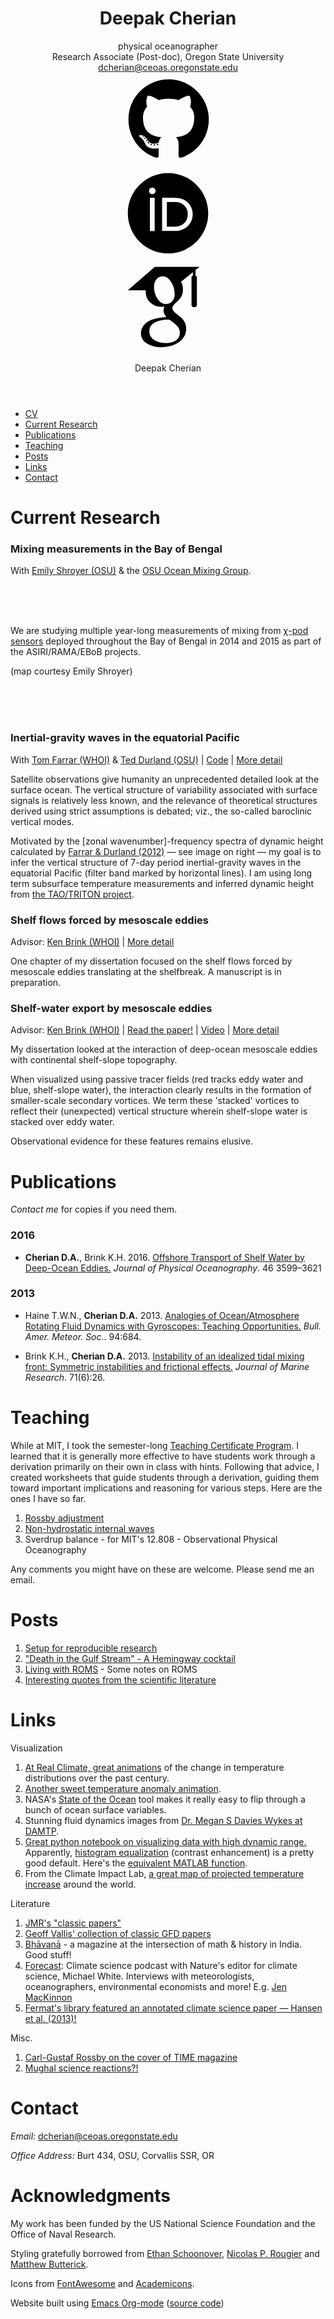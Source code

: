 #+TITLE: Deepak Cherian
#+SUBTITLE: physical oceanographer @@html:<br />@@ Research Associate (Post-doc), Oregon State University @@html:<br /> <a href="mailto:dcherian@ceoas.oregonstate.edu">dcherian@ceoas.oregonstate.edu</a> <br /> <a class="logo" href="https://github.com/dcherian"><svg class="logo"><use xlink:href="#icon-github"></use></svg></a><a class="logo" href="https://orcid.org/0000-0002-6861-8734" rel="noopener noreferrer"><svg class="logo"><use xlink:href="#icon-Orcid"></use></svg></a><a class="logo" href="https://scholar.google.com/citations?user=8FbYoygAAAAJ"><svg class="logo"><use xlink:href="#icon-GoogleScholar"></use></svg></a>@@
#+AUTHOR: Deepak Cherian
#+EMAIL: deepak@cherian.net
#+KEYWORDS: physical oceanography, eddies, science, ocean,
#+OPTIONS: toc:nil num:nil html5-fancy:t h:6
#+HTML_CONTAINER: section

# inline svg icons
#+BEGIN_EXPORT html
<svg style="position: absolute; width: 0; height: 0; overflow: hidden;" version="1.1" xmlns="http://www.w3.org/2000/svg" xmlns:xlink="http://www.w3.org/1999/xlink">
<defs>
<symbol id="icon-github" viewBox="0 0 27 32">
<title>github</title>
<path d="M13.714 2.286c7.571 0 13.714 6.143 13.714 13.714 0 6.054-3.929 11.196-9.375 13.018-0.696 0.125-0.946-0.304-0.946-0.661 0-0.446 0.018-1.929 0.018-3.768 0-1.286-0.429-2.107-0.929-2.536 3.054-0.339 6.268-1.5 6.268-6.768 0-1.5-0.536-2.714-1.411-3.679 0.143-0.357 0.607-1.75-0.143-3.643-1.143-0.357-3.768 1.411-3.768 1.411-1.089-0.304-2.268-0.464-3.429-0.464s-2.339 0.161-3.429 0.464c0 0-2.625-1.768-3.768-1.411-0.75 1.893-0.286 3.286-0.143 3.643-0.875 0.964-1.411 2.179-1.411 3.679 0 5.25 3.196 6.429 6.25 6.768-0.393 0.357-0.75 0.964-0.875 1.839-0.786 0.357-2.786 0.964-3.982-1.143-0.75-1.304-2.107-1.411-2.107-1.411-1.339-0.018-0.089 0.839-0.089 0.839 0.893 0.411 1.518 2 1.518 2 0.804 2.446 4.625 1.625 4.625 1.625 0 1.143 0.018 2.214 0.018 2.554 0 0.357-0.25 0.786-0.946 0.661-5.446-1.821-9.375-6.964-9.375-13.018 0-7.571 6.143-13.714 13.714-13.714zM5.196 21.982c0.036-0.071-0.018-0.161-0.125-0.214-0.107-0.036-0.196-0.018-0.232 0.036-0.036 0.071 0.018 0.161 0.125 0.214 0.089 0.054 0.196 0.036 0.232-0.036zM5.75 22.589c0.071-0.054 0.054-0.179-0.036-0.286-0.089-0.089-0.214-0.125-0.286-0.054-0.071 0.054-0.054 0.179 0.036 0.286 0.089 0.089 0.214 0.125 0.286 0.054zM6.286 23.393c0.089-0.071 0.089-0.214 0-0.339-0.071-0.125-0.214-0.179-0.304-0.107-0.089 0.054-0.089 0.196 0 0.321s0.232 0.179 0.304 0.125zM7.036 24.143c0.071-0.071 0.036-0.232-0.071-0.339-0.125-0.125-0.286-0.143-0.357-0.054-0.089 0.071-0.054 0.232 0.071 0.339 0.125 0.125 0.286 0.143 0.357 0.054zM8.054 24.589c0.036-0.107-0.071-0.232-0.232-0.286-0.143-0.036-0.304 0.018-0.339 0.125s0.071 0.232 0.232 0.268c0.143 0.054 0.304 0 0.339-0.107zM9.179 24.679c0-0.125-0.143-0.214-0.304-0.196-0.161 0-0.286 0.089-0.286 0.196 0 0.125 0.125 0.214 0.304 0.196 0.161 0 0.286-0.089 0.286-0.196zM10.214 24.5c-0.018-0.107-0.161-0.179-0.321-0.161-0.161 0.036-0.268 0.143-0.25 0.268 0.018 0.107 0.161 0.179 0.321 0.143s0.268-0.143 0.25-0.25z"></path>
</symbol>
<symbol id="icon-GoogleScholar" viewBox="0 0 32 32">
<title>GoogleScholar</title>
<path d="M25.39 5.329v-1.946l1.412-1.103h-15.285l-9.23 8.023h6.121c-0.011 0.152-0.016 0.289-0.016 0.445 0 1.49 0.516 2.722 1.549 3.706 1.033 0.986 2.305 1.476 3.811 1.476 0.352 0 0.697-0.026 1.032-0.073-0.208 0.465-0.313 0.895-0.313 1.296 0 0.706 0.322 1.46 0.962 2.261-2.804 0.191-4.864 0.696-6.177 1.512-0.753 0.464-1.358 1.051-1.814 1.753-0.457 0.707-0.684 1.466-0.684 2.284 0 0.689 0.147 1.31 0.444 1.863s0.684 1.006 1.166 1.357c0.48 0.355 1.034 0.65 1.659 0.891 0.624 0.239 1.244 0.409 1.862 0.505 0.617 0.096 1.229 0.143 1.837 0.143 0.963 0 1.926-0.124 2.898-0.371 0.969-0.249 1.878-0.618 2.728-1.107 0.848-0.486 1.538-1.15 2.067-1.981 0.528-0.835 0.793-1.773 0.793-2.811 0-0.787-0.161-1.503-0.482-2.154-0.319-0.648-0.71-1.182-1.176-1.597-0.465-0.415-0.929-0.797-1.395-1.141-0.465-0.346-0.858-0.697-1.177-1.059-0.32-0.361-0.481-0.718-0.481-1.071s0.124-0.691 0.373-1.019c0.247-0.329 0.548-0.647 0.901-0.951s0.706-0.641 1.057-1.010c0.352-0.368 0.653-0.845 0.901-1.43 0.249-0.585 0.372-1.247 0.372-1.984 0-0.961-0.182-1.748-0.539-2.381-0.042-0.073-0.087-0.129-0.134-0.216l4.067-3.335v1.223c-0.528 0.066-0.473 0.382-0.473 0.76v9.195c0 0.426 0.348 0.774 0.774 0.774h0.285c0.426 0 0.774-0.348 0.774-0.774v-9.195c0-0.377 0.056-0.692-0.469-0.76zM17.717 21.228c0.082 0.054 0.265 0.199 0.552 0.432 0.289 0.232 0.486 0.407 0.591 0.53 0.103 0.119 0.256 0.298 0.456 0.539 0.201 0.241 0.337 0.451 0.409 0.624 0.071 0.177 0.144 0.39 0.218 0.639 0.070 0.246 0.106 0.499 0.106 0.755 0 1.218-0.469 2.121-1.405 2.706-0.938 0.585-2.056 0.877-3.354 0.877-0.657 0-1.301-0.078-1.934-0.228-0.632-0.151-1.237-0.381-1.814-0.686s-1.042-0.729-1.394-1.272c-0.353-0.546-0.529-1.173-0.529-1.876 0-0.738 0.2-1.379 0.602-1.923 0.4-0.545 0.925-0.957 1.575-1.237 0.648-0.282 1.304-0.482 1.97-0.6 0.665-0.122 1.343-0.183 2.032-0.183 0.319 0 0.567 0.018 0.744 0.050 0.032 0.016 0.217 0.148 0.553 0.398 0.336 0.247 0.545 0.4 0.625 0.456zM17.477 14.040c-0.529 0.633-1.267 0.95-2.212 0.95-0.848 0-1.593-0.341-2.234-1.023-0.643-0.681-1.102-1.453-1.382-2.318-0.281-0.865-0.422-1.714-0.422-2.548 0-0.979 0.257-1.812 0.77-2.499 0.514-0.69 1.251-1.035 2.211-1.035 0.849 0 1.599 0.36 2.247 1.083 0.65 0.721 1.116 1.53 1.395 2.427 0.28 0.896 0.42 1.753 0.42 2.572 0 0.961-0.265 1.759-0.792 2.391z"></path>
</symbol>
<symbol id="icon-Orcid" viewBox="0 0 32 32">
<title>Orcid</title>
<path d="M20.468 12.601c-0.394-0.184-0.767-0.308-1.121-0.366-0.352-0.061-0.917-0.089-1.699-0.089h-2.031v8.451h2.082c0.812 0 1.443-0.056 1.893-0.167s0.826-0.25 1.126-0.422c0.301-0.17 0.576-0.38 0.827-0.63 0.802-0.814 1.203-1.841 1.203-3.083 0-1.22-0.412-2.216-1.236-2.987-0.304-0.286-0.654-0.523-1.045-0.708zM16.008 2.28c-7.579 0-13.721 6.144-13.721 13.721s6.142 13.721 13.721 13.721 13.721-6.144 13.721-13.721-6.142-13.721-13.721-13.721zM11.452 22.060h-1.626v-11.362h1.626v11.362zM10.638 9.511c-0.616 0-1.118-0.499-1.118-1.118 0-0.615 0.501-1.117 1.118-1.117 0.619 0 1.119 0.501 1.119 1.117-0.001 0.621-0.501 1.118-1.119 1.118zM23.993 18.562c-0.293 0.694-0.71 1.305-1.253 1.831-0.552 0.544-1.195 0.951-1.928 1.228-0.429 0.167-0.821 0.28-1.179 0.338-0.359 0.056-1.042 0.083-2.051 0.083h-3.594v-11.345h3.83c1.547 0 2.768 0.23 3.669 0.694 0.9 0.463 1.614 1.147 2.146 2.046 0.532 0.9 0.798 1.882 0.798 2.943 0.001 0.762-0.148 1.489-0.439 2.182z"></path>
</symbol>
</defs>
</svg>
#+END_EXPORT

# navigation menu
#+BEGIN_EXPORT html
<nav class="outline-2 menu">
<ul class="org-ul">
<li><a href="static/Deepak-Cherian-CV.pdf">CV</a></li>
<li><a href="#current-research">Current Research</a></li>
<li><a href="#publications">Publications</a></li>
<li><a href="#teaching">Teaching</a></li>
<li><a href="#posts">Posts</a></li>
<li><a href="#links">Links</a></li>
<li><a href="#contact">Contact</a></li>
</ul>
</nav>
#+END_EXPORT

* Current Research
:PROPERTIES:
:CUSTOM_ID: current-research
:END:
*** Mixing measurements in the Bay of Bengal
:PROPERTIES:
:HTML_CONTAINER_CLASS: research
:HTML_CONTAINER: article
:END:
   With [[http://people.oregonstate.edu/~shroyere/Welcome.html][Emily Shroyer (OSU)]] & the [[http://mixing.coas.oregonstate.edu/][OSU Ocean Mixing Group]].

   #+ATTR_HTML: :align left :width 50%
   [[file:static/bob-chipods.png]]

   #+HTML: <br><br><br>
   We are studying multiple year-long measurements of mixing from [[http://mixing.coas.oregonstate.edu/papers/mixing_measurements.pdf][χ-pod sensors]] deployed throughout the Bay of Bengal in 2014 and 2015 as part of the ASIRI/RAMA/EBoB projects.

   (map courtesy Emily Shroyer)

   #+HTML: <br><br><br>

*** Inertial-gravity waves in the equatorial Pacific
:PROPERTIES:
:HTML_CONTAINER_CLASS: research
:HTML_CONTAINER: article
:END:
   With [[http://www.whoi.edu/profile/tfarrar/][Tom Farrar (WHOI)]] & [[http://ceoas.oregonstate.edu/profile/durland/][Ted Durland (OSU)]] | [[https://github.com/dcherian/eq_waves/][Code]] | [[file:research/eqwaves.org][More detail]]
   #+ATTR_HTML: :width 44% :align right
   [[file:static/farrar-durland-spectrum-deepak.png]]

   # convert -colorspace sRGB -density 180 -transparent white -shave 5x0 ~/eq_waves/notes/images/farrar-durland-spectrum.eps farrar-durland-spectrum-deepak.png

   Satellite observations give humanity an unprecedented detailed look at the surface ocean. The vertical structure of variability associated with surface signals is relatively less known, and the relevance of theoretical structures derived using strict assumptions is debated; viz., the so-called baroclinic vertical modes.

   Motivated by the [zonal wavenumber]-frequency spectra of dynamic height calculated by [[doi:10.1175/JPO-D-11-0235.1][Farrar & Durland (2012)]] --- see image on right ---  my goal is to infer the vertical structure of 7-day period inertial-gravity waves in the equatorial Pacific (filter band marked by horizontal lines). I am using long term subsurface temperature measurements and inferred dynamic height from [[http://www.pmel.noaa.gov/tao/drupal/disdel/][the TAO/TRITON project]].

*** Shelf flows forced by mesoscale eddies
:PROPERTIES:
:HTML_CONTAINER_CLASS: research
:HTML_CONTAINER: article
:END:
Advisor: [[http://www.whoi.edu/page.do?pid=23355][Ken Brink (WHOI)]] | [[file:research/eddyshelf.org][More detail]]

One chapter of my dissertation focused on the shelf flows forced by mesoscale eddies translating at the shelfbreak. A manuscript is in preparation.

#+ATTR_HTML: :width 90% :float left
[[file:static/shelf-flow-summary.png]]
*** Shelf-water export by mesoscale eddies
:PROPERTIES:
:HTML_CONTAINER_CLASS: research
:HTML_CONTAINER: article
:END:
Advisor: [[http://www.whoi.edu/page.do?pid=23355][Ken Brink (WHOI)]] | [[doi:10.1175/JPO-D-16-0085.1][Read the paper!]] | [[file:static/ew-34-csdye.mp4][Video]] | [[file:research/eddyshelf.org][More detail]]
#+ATTR_HTML: :width 45% :align left
[[file:./static/eddyshelf-3d.png]]

My dissertation looked at the interaction of deep-ocean mesoscale eddies with continental shelf-slope topography.

When visualized using passive tracer fields (red tracks eddy water and blue, shelf-slope water), the interaction clearly results in the formation of smaller-scale secondary vortices. We term these 'stacked' vortices to reflect their (unexpected) vertical structure wherein shelf-slope water is stacked over eddy water.

Observational evidence for these features remains elusive.
* Publications
:PROPERTIES:
:CUSTOM_ID: publications
:END:
[[Contact][Contact me]] for copies if you need them.
*** 2016
:PROPERTIES:
:HTML_CONTAINER_CLASS: papers
:END:
- *Cherian D.A.*, Brink K.H.  2016. [[doi:10.1175/JPO-D-16-0085.1][Offshore Transport of Shelf Water by Deep-Ocean Eddies.]] /Journal of Physical Oceanography/. 46 3599–3621
*** 2013
:PROPERTIES:
:HTML_CONTAINER_CLASS: papers
:END:
- Haine T.W.N., *Cherian D.A.* 2013. [[doi:10.1175/BAMS-D-12-00023.1][Analogies of Ocean/Atmosphere Rotating Fluid Dynamics with Gyroscopes: Teaching Opportunities.]] /Bull. Amer. Meteor. Soc./. 94:684.

- Brink K.H., *Cherian D.A.*  2013. [[doi:10.1357/002224013812587582][Instability of an idealized tidal mixing front: Symmetric instabilities and frictional effects.]] /Journal of Marine Research/. 71(6):26.
* Teaching
:PROPERTIES:
:CUSTOM_ID: teaching
:END:
While at MIT, I took the semester-long [[https://tll.mit.edu/help/graduate-student-teaching-certificate-program][Teaching Certificate Program]]. I learned that it is generally more effective to have students work through a derivation primarily on their own in class with hints. Following that advice, I created worksheets that guide students through a derivation, guiding them toward important implications and reasoning for various steps. Here are the ones I have so far.

1. [[file:static/rossby-adjustment-qns.pdf][Rossby adjustment]]
2. [[file:static/non-hydrostatic-waves-qns.pdf][Non-hydrostatic internal waves]]
3. Sverdrup balance - for MIT's 12.808 - Observational Physical Oceanography

Any comments you might have on these are welcome. Please send me an email.

* Posts
:PROPERTIES:
:CUSTOM_ID: posts
:END:
1. [[file:posts/reproducible-research-1.org][Setup for reproducible research]]
2. [[file:posts/hemingway-cocktail.org]["Death in the Gulf Stream" - A Hemingway cocktail]]
3. [[file:static/living-with-roms.pdf][Living with ROMS]] - Some notes on ROMS
4. [[file:posts/paper-quotes.org][Interesting quotes from the scientific literature]]
# 4. [[file:posts/po-movies.org][Some movies relevant to physical oceanographers]]
* Links
:PROPERTIES:
:CUSTOM_ID: links
:END:
**** Visualization
:PROPERTIES:
:HTML_CONTAINER_CLASS: links
:HTML_CONTAINER: article
:END:
1. [[http://www.realclimate.org/index.php/archives/2017/07/joy-plots-for-climate-change/][At Real Climate, great animations]] of the change in temperature distributions over the past century.
2. [[https://www.flickr.com/photos/150411108@N06/35471910724/][Another sweet temperature anomaly animation]].
3. NASA's [[https://podaac-tools.jpl.nasa.gov/soto/][State of the Ocean]] tool makes it really easy to flip through a bunch of ocean surface variables.
4. Stunning fluid dynamics images from [[http://www.damtp.cam.ac.uk/user/msd38/gallery.html][Dr. Megan S Davies Wykes at DAMTP]].
5. [[https://anaconda.org/jbednar/plotting_pitfalls/notebook][Great python notebook on visualizing data with high dynamic range.]] Apparently, [[https://en.wikipedia.org/wiki/Histogram_equalization][histogram equalization]] (contrast enhancement) is a pretty good default. Here's the [[https://www.mathworks.com/help/images/ref/histeq.html][equivalent MATLAB function]].
6. From the Climate Impact Lab, [[http://www.impactlab.org/map/][a great map of projected temperature increase]] around the world.
**** Literature
:PROPERTIES:
:HTML_CONTAINER_CLASS: links
:HTML_CONTAINER: article
:END:
1. [[http://peabody.yale.edu/scientific-publications/classic-papers-journal-marine-research][JMR's "classic papers"]]
2. [[https://empslocal.ex.ac.uk/people/staff/gv219/classics.d/index.html][Geoff Vallis' collection of classic GFD papers]]
3. [[http://bhavana.timc.org.in][Bhāvanā]] - a magazine at the intersection of math & history in India. Good stuff!
4. [[http://forecastpod.org][Forecast]]: Climate science podcast with Nature's editor for climate science, Michael White. Interviews with meteorologists, oceanographers, environmental economists and more! E.g. [[http://forecastpod.org/index.php/2017/04/20/jennifer-mackinnon-swirly-things/][Jen MacKinnon]]
5. [[https://fermatslibrary.com/s/assessing-dangerous-climate-change][Fermat's library featured an annotated climate science paper — Hansen et al. (2013)!]]
**** Misc.
:PROPERTIES:
:HTML_CONTAINER_CLASS: links
:HTML_CONTAINER: article
:END:
1. [[http://img.timeinc.net/time/magazine/archive/covers/1956/1101561217_400.jpg][Carl-Gustaf Rossby on the cover of TIME magazine]]
2. [[https://storify.com/BlueLotus/mughal-science-reactions][Mughal science reactions?!]]
* Contact
:PROPERTIES:
:CUSTOM_ID: contact
:END:
/Email:/ [[mailto:dcherian@ceoas.oregonstate.edu][dcherian@ceoas.oregonstate.edu]]

/Office Address:/ Burt 434, OSU, Corvallis SSR, OR

* Acknowledgments
:PROPERTIES:
:CUSTOM_ID: ack
:END:
My work has been funded by the US National Science Foundation and the Office of Naval Research.

Styling gratefully borrowed from [[http://ethanschoonover.com/solarized][Ethan Schoonover]], [[http://www.labri.fr/perso/nrougier/from-python-to-numpy/%20][Nicolas P. Rougier]] and [[http://practicaltypography.com/][Matthew Butterick]].

Icons from [[http://fontawesome.io/][FontAwesome]] and [[https://jpswalsh.github.io/academicons/][Academicons]].

Website built using [[http://orgmode.org][Emacs Org-mode]] ([[https://github.com/dcherian/dcherian.github.io/tree/sources][source code]])

# Local Variables:
# org-publish-use-timestamps-flag: nil
# End:
* icons :noexport:
** Instructions
- go to icomoon.io
- import fontawesome set / upload svg sprite
- pick the ones you want
- Click "get code"
- embed that in html and call it
** unused
#+BEGIN_EXPORT html
<symbol id="icon-Orcid2" viewBox="0 0 27 32">
<title>Orcid2</title>
<path d="M17.375 12.929c-0.6-0.311-1.414-0.463-2.45-0.463h-2.551v7.563h2.397c0.676 0 1.129-0.016 1.369-0.055 0.237-0.038 0.501-0.116 0.787-0.228 0.487-0.182 0.915-0.453 1.285-0.818 0.359-0.35 0.639-0.758 0.834-1.222 0.194-0.461 0.296-0.944 0.296-1.451 0-0.709-0.181-1.363-0.536-1.96-0.353-0.604-0.829-1.057-1.429-1.366zM17.413 18.251c-0.166 0.168-0.35 0.306-0.551 0.42-0.2 0.116-0.451 0.208-0.75 0.282s-0.72 0.111-1.262 0.111h-1.388v-5.634h1.355c0.524 0 0.896 0.021 1.131 0.059 0.236 0.039 0.485 0.122 0.75 0.245 0.26 0.123 0.492 0.279 0.694 0.47 0.55 0.516 0.822 1.179 0.822 1.992 0 0.829-0.266 1.509-0.8 2.055zM9.6 20.040h1.083v-7.574h-1.083v7.574zM25.933 3.789c-1.006-1.007-2.218-1.509-3.636-1.509h-17.151c-1.418 0-2.629 0.502-3.636 1.509-1.007 1.005-1.509 2.218-1.509 3.636v17.151c0 1.418 0.502 2.631 1.509 3.638 1.007 1.003 2.221 1.507 3.636 1.507h17.151c1.418 0 2.63-0.504 3.636-1.509 1.007-1.007 1.51-2.217 1.51-3.636v-17.151c0-1.418-0.503-2.631-1.51-3.636zM13.721 25.148c-5.052 0-9.147-4.097-9.147-9.147s4.096-9.147 9.147-9.147 9.147 4.097 9.147 9.147-4.096 9.147-9.147 9.147zM10.137 10.187c-0.408 0-0.741 0.334-0.741 0.742 0 0.414 0.333 0.743 0.741 0.743 0.414 0 0.75-0.329 0.75-0.743 0-0.408-0.335-0.742-0.75-0.742z"></path>
</symbol>

<symbol id="icon-GoogleScholar2" viewBox="0 0 27 32">
<title>GoogleScholar2</title>
<path d="M14.019 9.767c-0.432-0.482-0.932-0.722-1.498-0.722-0.64 0-1.132 0.23-1.474 0.69-0.342 0.458-0.514 1.014-0.514 1.666 0 0.556 0.094 1.121 0.281 1.698s0.493 1.091 0.922 1.545c0.427 0.455 0.925 0.682 1.49 0.682 0.63 0 1.122-0.211 1.475-0.633 0.351-0.421 0.528-0.953 0.528-1.594 0-0.546-0.093-1.117-0.28-1.714s-0.496-1.138-0.93-1.618zM25.932 3.79c-1.006-1.007-2.218-1.51-3.636-1.51h-17.151c-1.418 0-2.628 0.503-3.636 1.51-1.007 1.005-1.51 2.218-1.51 3.636v17.151c0 1.418 0.503 2.631 1.51 3.638 1.007 1.003 2.22 1.508 3.636 1.508h17.151c1.418 0 2.63-0.505 3.636-1.51 1.007-1.007 1.511-2.218 1.511-3.636v-17.151c0-1.418-0.504-2.631-1.511-3.636zM20.288 9.393v6.13c0 0.284-0.232 0.516-0.516 0.516h-0.19c-0.284 0-0.516-0.232-0.516-0.516v-6.13c0-0.252-0.037-0.462 0.316-0.507v-0.816l-2.711 2.224c0.031 0.058 0.061 0.095 0.089 0.144 0.238 0.422 0.36 0.946 0.36 1.587 0 0.491-0.082 0.933-0.248 1.322s-0.366 0.708-0.601 0.953c-0.235 0.246-0.47 0.471-0.705 0.673s-0.436 0.414-0.601 0.634c-0.166 0.219-0.248 0.445-0.248 0.68s0.107 0.473 0.321 0.714c0.213 0.241 0.475 0.475 0.785 0.706 0.31 0.229 0.62 0.484 0.93 0.761s0.571 0.632 0.784 1.065c0.215 0.434 0.322 0.911 0.322 1.436 0 0.692-0.177 1.318-0.528 1.874-0.353 0.554-0.813 0.996-1.378 1.321-0.567 0.326-1.172 0.572-1.819 0.738-0.648 0.164-1.29 0.247-1.932 0.247-0.405 0-0.814-0.031-1.225-0.095-0.412-0.064-0.826-0.177-1.242-0.337-0.417-0.16-0.786-0.357-1.106-0.594-0.321-0.234-0.579-0.536-0.777-0.904s-0.296-0.782-0.296-1.242c0-0.545 0.152-1.051 0.456-1.523 0.305-0.468 0.708-0.859 1.21-1.169 0.875-0.545 2.249-0.881 4.118-1.008-0.427-0.534-0.642-1.037-0.642-1.508 0-0.268 0.070-0.555 0.208-0.864-0.223 0.031-0.453 0.049-0.688 0.049-1.004 0-1.852-0.326-2.541-0.984-0.689-0.656-1.033-1.478-1.033-2.471 0-0.104 0.003-0.195 0.011-0.297h-4.081l6.153-5.349h10.19l-0.942 0.735v1.297c0.35 0.045 0.313 0.255 0.313 0.506zM14.075 18.917c-0.118-0.021-0.283-0.033-0.496-0.033-0.459 0-0.911 0.041-1.355 0.122-0.444 0.079-0.881 0.212-1.313 0.4-0.433 0.187-0.783 0.462-1.050 0.825-0.268 0.363-0.401 0.79-0.401 1.282 0 0.469 0.118 0.887 0.353 1.251 0.235 0.362 0.544 0.645 0.929 0.848s0.788 0.357 1.21 0.457c0.422 0.1 0.852 0.152 1.289 0.152 0.866 0 1.611-0.195 2.236-0.585 0.624-0.39 0.936-0.991 0.936-1.804 0-0.171-0.024-0.339-0.071-0.503-0.049-0.166-0.098-0.308-0.145-0.426-0.048-0.116-0.138-0.255-0.272-0.416s-0.235-0.28-0.304-0.36c-0.070-0.082-0.201-0.199-0.394-0.353-0.191-0.155-0.313-0.252-0.368-0.288-0.054-0.038-0.193-0.139-0.417-0.304-0.224-0.166-0.347-0.254-0.368-0.265z"></path>
</symbol>
#+END_EXPORT
* @@html:@@ :noexport:
:PROPERTIES:
:HTML_CONTAINER_CLASS: menu
:END:
- [[file:static/Deepak-Cherian-CV.pdf][CV]]
- [[Current Research]]
- [[Publications]]
- [[Teaching]]
- [[Posts]]
- [[Links]]
- [[Contact]]
